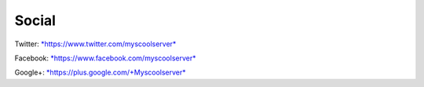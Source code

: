 Social
======
Twitter:
`*https://www.twitter.com/myscoolserver* <https://www.twitter.com/myscoolserver>`__

Facebook:
`*https://www.facebook.com/myscoolserver* <https://www.facebook.com/myscoolserver>`__

Google+:
`*https://plus.google.com/+Myscoolserver* <https://plus.google.com/+Myscoolserver>`__